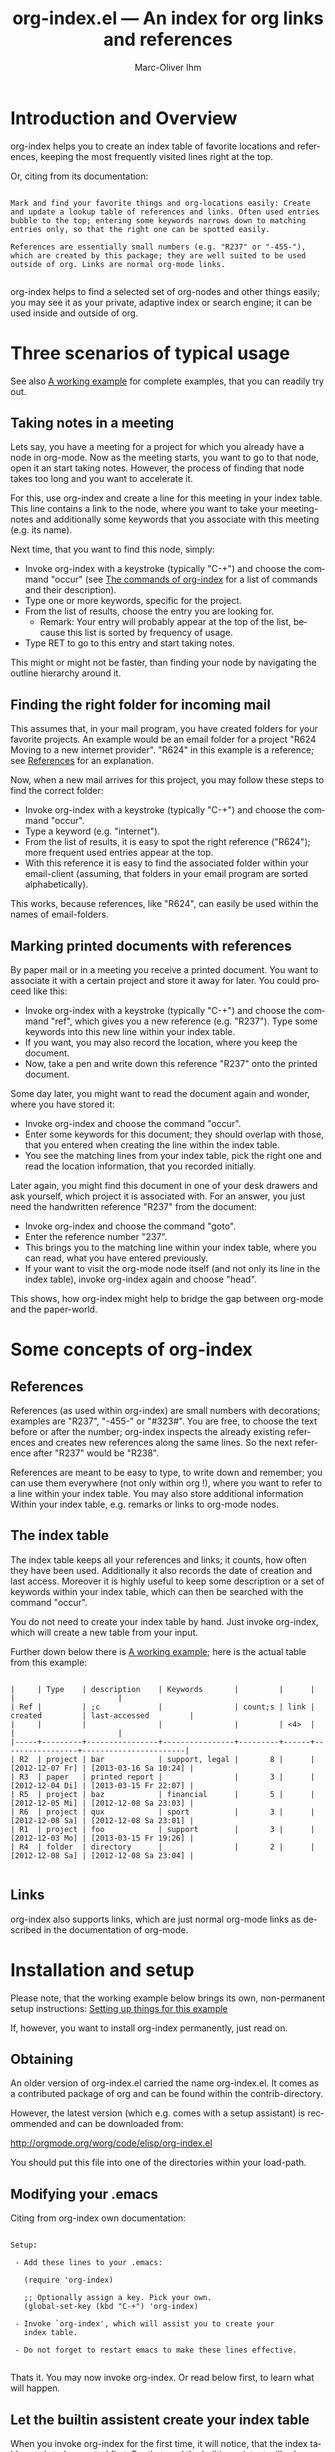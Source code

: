 #+OPTIONS:    H:3 num:nil toc:t \n:nil @:t ::t |:t ^:nil -:t f:t *:t TeX:t LaTeX:t skip:nil d:(HIDE) tags:not-in-toc
#+STARTUP:    align fold nodlcheck lognotestate
#+TITLE:      org-index.el --- An index for org links and references
#+AUTHOR:     Marc-Oliver Ihm
#+EMAIL:      org-index@ferntreffer.de
#+LANGUAGE:   en
#+CATEGORY:   worg-tutorial

* Introduction and Overview

  org-index helps you to create an index table of favorite locations and
  references, keeping the most frequently visited lines right at the top.

  Or, citing from its documentation:

#+BEGIN_EXAMPLE

  Mark and find your favorite things and org-locations easily: Create
  and update a lookup table of references and links. Often used entries
  bubble to the top; entering some keywords narrows down to matching
  entries only, so that the right one can be spotted easily.

  References are essentially small numbers (e.g. "R237" or "-455-"),
  which are created by this package; they are well suited to be used
  outside of org. Links are normal org-mode links.

#+END_EXAMPLE

  org-index helps to find a selected set of org-nodes and other things easily;
  you may see it as your private, adaptive index or search engine; it can be
  used inside and outside of org.

* Three scenarios of typical usage

  See also [[id:7ab63909-1f2a-4131-ae5c-f30a53f840c9][A working example]] for complete examples, that you can readily try out.

** Taking notes in a meeting

   Lets say, you have a meeting for a project for which you already have a
   node in org-mode. Now as the meeting starts, you want to go to that
   node, open it an start taking notes. However, the process of finding
   that node takes too long and you want to accelerate it.

   For this, use org-index and create a line for this meeting in your
   index table. This line contains a link to the node, where you want
   to take your meeting-notes and additionally some keywords that you
   associate with this meeting (e.g. its name).

   Next time, that you want to find this node, simply:

   - Invoke org-index with a keystroke (typically "C-+") and choose the
     command "occur" (see [[id:940a8103-55a1-4d72-9d56-6ee6851c46ec][The commands of org-index]] for a list of
     commands and their description).
   - Type one or more keywords, specific for the project.
   - From the list of results, choose the entry you are looking for.
     - Remark: Your entry will probably appear at the top of the list,
       because this list is sorted by frequency of usage.
   - Type RET to go to this entry and start taking notes.
   
   This might or might not be faster, than finding your node by navigating the
   outline hierarchy around it.


** Finding the right folder for incoming mail
   
   This assumes that, in your mail program, you have created folders for
   your favorite projects. An example would be an email folder for a
   project "R624 Moving to a new internet provider". "R624" in this example
   is a reference; see [[id:da8b6a60-5b02-4fa6-81de-8a3d9dee0267][References]] for an explanation.

   Now, when a new mail arrives for this project, you may follow these
   steps to find the correct folder:

   - Invoke org-index with a keystroke (typically "C-+") and choose the
     command "occur".
   - Type a keyword (e.g. "internet").
   - From the list of results, it is easy to spot the right reference
     ("R624"); more frequent used entries appear at the top.
   - With this reference it is easy to find the associated folder within
     your email-client (assuming, that folders in your email program are
     sorted alphabetically).

   This works, because references, like "R624", can easily be used within
   the names of email-folders.
   
** Marking printed documents with references

   By paper mail or in a meeting you receive a printed document. You
   want to associate it with a certain project and store it away for
   later. You could proceed like this:

   - Invoke org-index with a keystroke (typically "C-+") and choose the
     command "ref", which gives you a new reference (e.g. "R237"). Type
     some keywords into this new line within your index table.
   - If you want, you may also record the location, where you keep the document.
   - Now, take a pen and write down this reference "R237" onto the printed
     document.

   Some day later, you might want to read the document again and wonder,
   where you have stored it:

   - Invoke org-index and choose the command "occur".
   - Enter some keywords for this document; they should overlap with
     those, that you entered when creating the line within the index table.
   - You see the matching lines from your index table, pick the right one and
     read the location information, that you recorded initially.

   Later again, you might find this document in one of your desk drawers and
   ask yourself, which project it is associated with. For an answer, you just
   need the handwritten reference "R237" from the document:

   - Invoke org-index and choose the command "goto".
   - Enter the reference number "237".
   - This brings you to the matching line within your index table, where you
     can read, what you have entered previously.
   - If your want to visit the org-mode node itself (and not only its line in
     the index table), invoke org-index again and choose "head".

   This shows, how org-index might help to bridge the gap between
   org-mode and the paper-world.

* Some concepts of org-index
** References
   :PROPERTIES:
   :ID:       da8b6a60-5b02-4fa6-81de-8a3d9dee0267
   :END:

   References (as used within org-index) are small numbers with
   decorations; examples are "R237", "-455-" or "#323#". You are free, to
   choose the text before or after the number; org-index inspects the
   already existing references and creates new references along the same
   lines. So the next reference after "R237" would be "R238".

   References are meant to be easy to type, to write down and remember; you
   can use them everywhere (not only within org !), where you want to refer to
   a line within your index table. You may also store additional information
   Within your index table, e.g. remarks or links to org-mode nodes.

** The index table

   The index table keeps all your references and links; it counts, how often
   they have been used. Additionally it also records the date of creation and
   last access. Moreover it is highly useful to keep some description or a set
   of keywords within your index table, which can then be searched with the
   command "occur".

   You do not need to create your index table by hand. Just invoke org-index,
   which will create a new table from your input.

   Further down below there is [[id:62e632e9-38ff-4210-acd5-133d7b13db07][A working example]]; here is the actual table from
   this example:

#+BEGIN_EXAMPLE

   |     | Type    | description    | Keywords       |         |      |                 |                       |
   | Ref |         | ;c             |                | count;s | link | created         | last-accessed         |
   |     |         |                |                |         | <4>  |                 |                       |
   |-----+---------+----------------+----------------+---------+------+-----------------+-----------------------|
   | R2  | project | bar            | support, legal |       8 |      | [2012-12-07 Fr] | [2013-03-16 Sa 10:24] |
   | R3  | paper   | printed report |                |       3 |      | [2012-12-04 Di] | [2013-03-15 Fr 22:07] |
   | R5  | project | baz            | financial      |       5 |      | [2012-12-05 Mi] | [2012-12-08 Sa 23:03] |
   | R6  | project | qux            | sport          |       3 |      | [2012-12-08 Sa] | [2012-12-08 Sa 23:01] |
   | R1  | project | foo            | support        |       3 |      | [2012-12-03 Mo] | [2013-03-15 Fr 19:26] |
   | R4  | folder  | directory      |                |       2 |      | [2012-12-08 Sa] | [2012-12-08 Sa 23:04] |

#+END_EXAMPLE
   
** Links

   org-index also supports links, which are just normal org-mode links as
   described in the documentation of org-mode.

* Installation and setup
  :PROPERTIES:
  :ID:       8ac78731-6c7d-432e-901f-741a804236b6
  :END:

  Please note, that the working example below brings its own, non-permanent
  setup instructions: [[id:579ca3fc-1b42-4f0b-adde-e52f8d495fe0][Setting up things for this example]]

  If, however, you want to install org-index permanently, just read on.

** Obtaining

   An older version of org-index.el carried the name org-index.el. It comes
   as a contributed package of org and can be found within the
   contrib-directory.

   However, the latest version (which e.g. comes with a setup assistant) is
   recommended and can be downloaded from:

   http://orgmode.org/worg/code/elisp/org-index.el

   You should put this file into one of the directories within your load-path.

** Modifying your .emacs

   Citing from org-index own documentation:

#+BEGIN_EXAMPLE

Setup:

 - Add these lines to your .emacs:

   (require 'org-index)

   ;; Optionally assign a key. Pick your own.
   (global-set-key (kbd "C-+") 'org-index)

 - Invoke `org-index', which will assist you to create your 
   index table.

 - Do not forget to restart emacs to make these lines effective.

#+END_EXAMPLE

   Thats it. You may now invoke org-index. Or read below first, to learn what
   will happen.
   
** Let the builtin assistent create your index table

   When you invoke org-index for the first time, it will notice, that the
   index table needs to be created first. For that goal the builtin assistant
   will ask you some questions (like the location of your index table and the
   name of its node).

   Afterwards you will be dropped within the newly created node, where you may
   read the notes explaining its structure.

* A working example
  :PROPERTIES:
  :ID:       7ab63909-1f2a-4131-ae5c-f30a53f840c9
  :END:

  This node contains a simple setup, which can be used to explore
  org-index. Further below there is also [[id:848c6d2a-6e8b-4c93-8481-19e6db7e6ca8][A sample for an index table]].

  These examples revolve around the few most common usecases and only
  employ a very limited set of commands (mainly "occur" and "ref"). Below
  at [[id:940a8103-55a1-4d72-9d56-6ee6851c46ec][The commands of org-index]] you will find much more commands
  (e.g. "sort" or "highlight") that become quite helpful, once you have
  mastered the basic functionality.

** Setting up things for this example
   :PROPERTIES:
   :ID:       579ca3fc-1b42-4f0b-adde-e52f8d495fe0
   :END:

   To really try out the things described here, you need to go through some
   minimal preperations: Open two files in your browser, copy-and-paste
   them into emacs and execute two lines of elisp-code.

   These instructions are non-permanent; after your next emacs restart you
   wont be able to use org-index. To install it permanently follow
   these instructions: [[id:8ac78731-6c7d-432e-901f-741a804236b6][Installation and setup]], which are quite easy to follow.
   
*** Get org-index.org

    Read this text within org-mode in emacs, especially to have all the
    org-mode nodes, that are used in this example.  Reading this text in a
    browser is still instructive but does not give you the full hands-on
    experience. So, if you are reading the browser-version of
    org-index.org, open:

    http://orgmode.org/worg/org-contrib/org-index.org

    in your browser. Mark the whole page and copy-and-paste it into your
    emacs: Create a new buffer "org-index.org", do "M-x org-mode" and
    paste. Continue reading within this new emacs-buffer.

*** Get org-index.el

    Open

    http://orgmode.org/worg/code/elisp/org-index.el
  
    in your browser. Mark the whole page and copy-and-paste it into your
    emacs: Create a new buffer "org-index.el", do "M-x emacs-lisp-mode"
    and paste.

    To make emacs read and evaluate the the elisp-code you need to "M-x
    eval-buffer" within the new buffer.

*** Configuration

    Finally, you have to execute two lines of elisp: place your cursor at
    the end of each line and type "C-x C-e" (which runs "eval-last-sexp").

#+BEGIN_EXAMPLE

    (setq org-index-id "848c6d2a-6e8b-4c93-8481-19e6db7e6ca8")
    (global-set-key (kbd "C-+") 'org-index)

#+END_EXAMPLE

** First example: Finding a node by its name

   Say, your are in a meeting about project "bar" and want to take
   notes. For this you need to visit the node for project "bar".

   Type "C-+" to invoke org-index and then type "bar" and RET. This will
   create a new buffer named *org-index-occur* with one line:

#+BEGIN_EXAMPLE

   | R2 | project | bar | support, legal | 8 |   | [2012-12-07 Fr] | [2012-12-08 Sa 23:37] |

#+END_EXAMPLE

   Now, to visit the node with the reference R2, move the cursor onto this
   line and type RET. This will also increment the count of this line
   within the index table from 8 to 9, giving it a higher rank in future
   searches.

   This search resembles emacs classical occur-feature (whence its name);
   however, it is incremental: If you are not satisfied with the results of
   your initial search, you may correct your search term anytime by
   deleting characters or typing new ones. Your content of the occur-buffer
   will change accordingly after each character.

   Remark: even though the initial prompt of org-index offers only a
   fixed set of choices, you may just as well type something else
   (e.g. "bar") to implicitly accept the first choice (here: "occur").

** Secound example: Finding a node by keyword

   Later you want to take some notes for project "bar" but do not recall
   its name. However, you know that the project is related with "support".

   So you type "C-+" to invoke org-index. Then type "support" and RET.

   After this you will see these two lines (R2 and R1) from your index table,
   which contain the keyword "support":

#+BEGIN_EXAMPLE

   | R2 | project | bar | support, legal | 8 |   | [2012-12-07 Fr] | [2012-12-08 Sa 23:37] |
   | R1 | project | foo | support        | 3 |   | [2012-12-03 Mo] |                       |

#+END_EXAMPLE
   
   The first line "R2" is the one with the highest access count (8),
   because the table is kept sorted for this. And this is already your
   project "bar".  Now just need to hit RET, to visit this node.

** Third example: Find the right folder for an incoming mail

   This example assumes, that within your email-client you have organised
   messages in folders, the names of which start with a reference, 
   e.g. "R2 bar". 

   Compared to the straightforward approach of naming the folder just
   "bar", the overhead related with including the reference within the name
   allows you to use org-index as your search-engine for email-folders.

   This is especially helpful, if you have dozens or even hundreds of
   folders, too many to spot the right one easily.

   Moreover, if you later need to rename your project from "bar" to "qux",
   the reference can be left unchanged and your mail folder appears at its
   usual place.

   Now you get an email related to project "bar" and want to put it into
   the right folder.

   So you type "C-+" to invoke org-index and then "bar" and RET.

   Just as in the first example, this is what you get:

#+BEGIN_EXAMPLE

   | R2 | project | bar | support, legal | 8 |   | [2012-12-07 Fr] | [2012-12-08 Sa 23:37] |

#+END_EXAMPLE

   From this line you can easily spot the reference "R2" and find the
   right folder in your email-client.

** Fourth example: Create a new reference for a new piece of paper

   In a meeting, you get handed a printout; a discussion starts and
   you want to keep track of it. And within your org-mode notes you want to
   refer to the printout, that is the focus of the discussion.

   For this you can create a new reference: Type "C-+" to invoke
   org-index and then "ref" and RET.

   This will create a new row within your table of favorites with a new
   reference already filled in (if you try it out yourself, it will
   probably be "R7"). Now, you can fill out the other columns, especially
   description and keywords. 

   The new reference (e.g. "R7") should then be written onto the printout,
   so that later (see the next example) you will be able to look it up.
   
   Once you are done, leave the index table by typing "C-+" and "leave" RET.

   Remark: The closely related example below assumes reference "R3"; it is
   just as good as "R7".

** Fifth example: Looking up a reference you find on a piece of paper

   Lets assume, that in one of your drawers you find a lengthy printout. On
   its cover page you spot the handwritten reference "R3".
   
   Remark: If you worked throught the example above, you have created a new
   reference "R7"; it is just as good as "R3".

   First you would like to know the date, when you received this
   document. For this, simply type "C-+", then "3" and RET.

   As a result you will see something similar to the lines below: 

   continue here 

#+BEGIN_EXAMPLE

9 matches total for "\bR-3\b":
9 matches in buffer: org-index.org
    160:   | R-3  | paper   | printed report |                |       3 |      | [2012-12-04 Di] | [2013-03-15 Fr 22:07] |
    399:   Remark: The closely related example below assumes reference "R-3"; it is
    405:   its cover page you spot the handwritten reference "R-3".
    408:   reference "R7"; it is just as good as "R-3".
    428:   Which is a multi-occur for reference "R-3". 
    430:   Please note, that in the cited example output above, the reference "R-3"
    435:   reference "R-3"; that way it should be easy, to find your org-mode notes
    446:    - [ ] Read paper R-3
    474:   | R-3  | paper   | printed report |                |5|      | [2012-12-04 Di] | [2013-07-27 Sa 21:51]                      |

#+END_EXAMPLE

   Which is a multi-occur for reference "R3". 

   Please note, that in the cited example output above, the reference "R3"
   has been replaced with "R-3". This avoids, that this citation itself
   appears in your output again, if you try the example yourself.

   The output tells you, where in all your org-mode files, you have used
   reference "R3"; that way it should be easy, to find your org-mode notes
   about this paper. The list also includes the matching line from your
   index table, which tells you, when this reference has once been created.

** Example nodes 

   The subnodes below are made up to be used within the examples
   above. Their contents is therefore fictous.
  
*** TODO R1 Project foo

    - [ ] Read paper R3

*** TODO R2 Project bar

    - [ ] Talk to Jim

*** DONE R5 Project baz
    CLOSED: [2012-12-08 Sa 23:01]

     - [X] Clean up directory R4

*** TODO R6 Project qux

    - [ ] Clean running shoes

** A sample for an index table
   :PROPERTIES:
   :ID:       848c6d2a-6e8b-4c93-8481-19e6db7e6ca8
   :END:

#+BEGIN_EXAMPLE

   |     | Type    | description    | Keywords       |         |      |                 |                       |
   | Ref |         | ;c             |                | count;s | link | created         | last-accessed         |
   |     |         |                |                |         | <4>  |                 |                       |
   |-----+---------+----------------+----------------+---------+------+-----------------+-----------------------|
   | R2  | project | bar            | support, legal |       8 |      | [2012-12-07 Fr] | [2013-03-16 Sa 10:24] |
   | R3  | paper   | printed report |                |       3 |      | [2012-12-04 Di] | [2013-03-15 Fr 22:07] |
   | R5  | project | baz            | financial      |       5 |      | [2012-12-05 Mi] | [2012-12-08 Sa 23:03] |
   | R6  | project | qux            | sport          |       3 |      | [2012-12-08 Sa] | [2012-12-08 Sa 23:01] |
   | R1  | project | foo            | support        |       3 |      | [2012-12-03 Mo] | [2013-03-15 Fr 19:26] |
   | R4  | folder  | directory      |                |       2 |      | [2012-12-08 Sa] | [2012-12-08 Sa 23:04] |

#+END_EXAMPLE

* The commands of org-index
  :PROPERTIES:
  :ID:       940a8103-55a1-4d72-9d56-6ee6851c46ec
  :END:

  When you invoke org-index, it prompts you to choose one from a
  set of commands:
  
#+BEGIN_EXAMPLE

  occur: Incremental search, that after each keystroke shows
    matching lines from index table. You may enter a list of words
    seperated by comma (\",\"), to select lines that contain all
    of the given words.

    If you supply a number (e.g. \"237\"): Apply emacs standard
    multi-occur operation on all org-mode buffers to search for
    this specific reference.

    You may also read the note at the end of this help on saving
    the keystroke RET with this frequent default command.

  head: If invoked outside the index table, ask for a
    reference number and search for a heading containing it. If
    invoked within index table dont ask; rather use the reference or
    link from the current line.

  ref: Create a new reference, copy any previously selected text.
    If already within index table, fill in ref-column.

  link: Create a new line in index table with a link to the
    current node.  Do not populate the ref column; this can later
    be populated by calling the \"fill\" command from within the
    index table.

  leave: Leave the index table. If the last command has
    been \"ref\", the new reference is copied and ready to yank.
    This \"org-mark-ring-goto\" and can be called several times
    in succession. If you invoke org-index with a prefix argument,
    this command \"leave\" is executed without further questions.

  enter: Just enter the node with the index table.

  goto: Search for a specific reference within the index table.

  help: Show this text.

  +: Show all commands including the less frequently used ones
    given below. If \"+\" is followd by enough letters of such a
    command (e.g. \"+fi\"), then this command is invoked
    directly.

  reorder: Temporarily reorder the index table, e.g. by
    count, reference or last access.

  fill: If either ref or link is missing, fill it.

  sort: Sort a set of lines (either the active region or the
    whole buffer) by the references found in each line.

  update: For the given reference, update the line in the
    index table.

  highlight: Highlight references in region or buffer.

  unhighlight: Remove highlights.

  missing : Search for missing reference numbers (which do not
    appear in the reference table). If requested, add additional
    lines for them, so that the command \"ref\" is able to reuse
    them.

  statistics : Show some statistics (e.g. minimum and maximum
    reference) about index table.

#+END_EXAMPLE

  Please note, that you are not required to explicitly choose one. Simply
  typing something else (e.g. "237") accepts the default-command and
  supplies your input as an argument.
  
* Further Reading, Version, Contact

  org-index.el itself contains embedded documentation, which can be
  easily accessed through the command "help".  Most, but not all of it has
  already been cited within this document.


  As of [2013-06-23 So] this document describes version 2.3 of org-index.


  Remaining questions can be sent to: 

    org-index@ferntreffer.de

  I will try to help.

